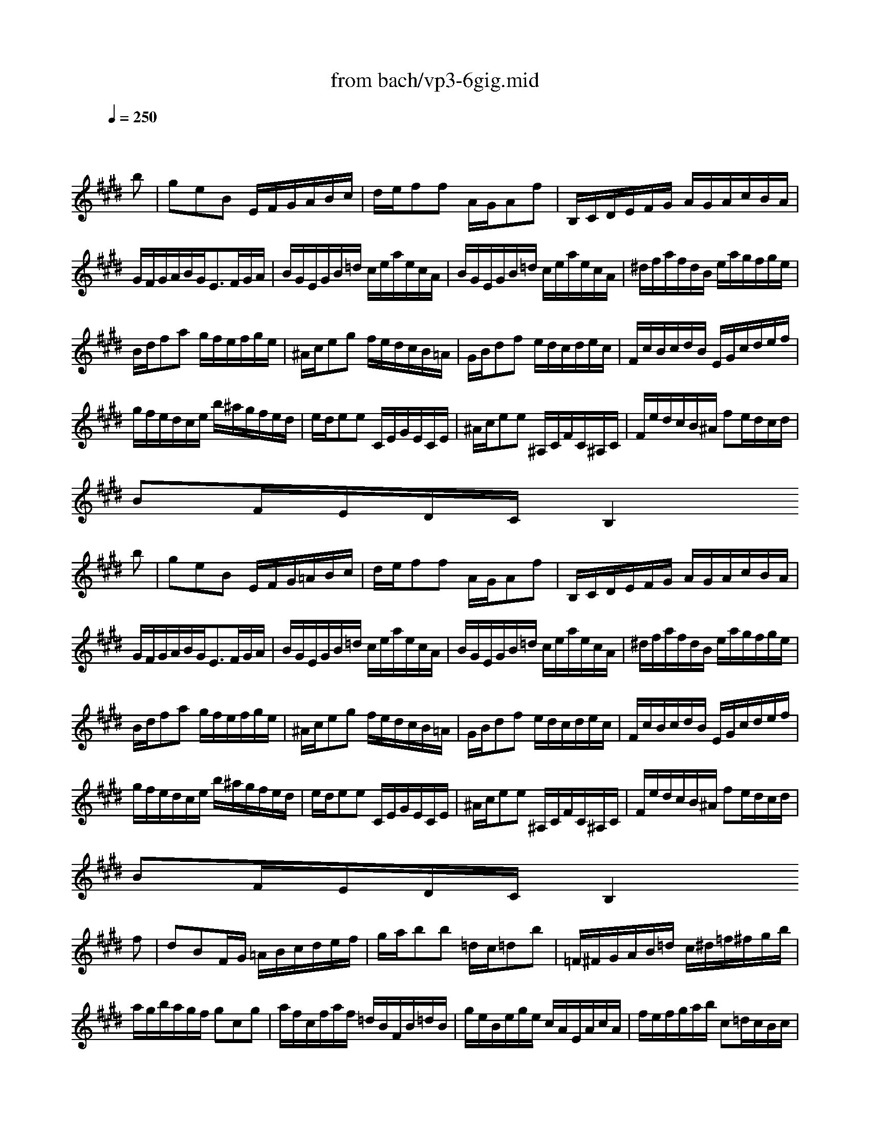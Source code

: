 X: 1
T: from bach/vp3-6gig.mid
M: 6/8
L: 1/8
Q:1/4=250
K:E % 4 sharps
% untitled
% A
% A'
% B
% B'
V:1
% Solo Violin
%%MIDI program 40
x4x
% untitled
% A
b| \
geB E/2F/2G/2A/2B/2c/2| \
d/2e/2ff A/2G/2Af| \
B,/2C/2D/2E/2F/2G/2 A/2G/2A/2c/2B/2A/2|
G/2F/2G/2A/2B/2G<EF/2G/2A/2| \
B/2G/2E/2G/2B/2=d/2 c/2e/2a/2e/2c/2A/2| \
B/2G/2E/2G/2B/2=d/2 c/2e/2a/2e/2c/2A/2| \
^d/2f/2a/2f/2d/2B/2 e/2a/2g/2f/2g/2e/2|
B/2d/2fa g/2f/2e/2f/2g/2e/2| \
^A/2c/2eg f/2e/2d/2c/2B/2=A/2| \
G/2B/2df e/2d/2c/2d/2e/2c/2| \
F/2c/2B/2c/2d/2B/2 E/2G/2c/2d/2e/2f/2|
g/2f/2e/2d/2c/2e/2 b/2^a/2g/2f/2e/2d/2| \
e/2d/2ee C/2E/2G/2E/2C/2E/2| \
^A/2c/2ee ^A,/2C/2F/2C/2^A,/2C/2| \
F/2e/2d/2c/2B/2^A/2 fe/2d/2c/2d/2|
BF/2E/2D/2C/2 B,2
% A'
b| \
geB E/2F/2G/2=A/2B/2c/2| \
d/2e/2ff A/2G/2Af| \
B,/2C/2D/2E/2F/2G/2 A/2G/2A/2c/2B/2A/2|
G/2F/2G/2A/2B/2G<EF/2G/2A/2| \
B/2G/2E/2G/2B/2=d/2 c/2e/2a/2e/2c/2A/2| \
B/2G/2E/2G/2B/2=d/2 c/2e/2a/2e/2c/2A/2| \
^d/2f/2a/2f/2d/2B/2 e/2a/2g/2f/2g/2e/2|
B/2d/2fa g/2f/2e/2f/2g/2e/2| \
^A/2c/2eg f/2e/2d/2c/2B/2=A/2| \
G/2B/2df e/2d/2c/2d/2e/2c/2| \
F/2c/2B/2c/2d/2B/2 E/2G/2c/2d/2e/2f/2|
g/2f/2e/2d/2c/2e/2 b/2^a/2g/2f/2e/2d/2| \
e/2d/2ee C/2E/2G/2E/2C/2E/2| \
^A/2c/2ee ^A,/2C/2F/2C/2^A,/2C/2| \
F/2e/2d/2c/2B/2^A/2 fe/2d/2c/2d/2|
BF/2E/2D/2C/2 B,2
% B
f| \
dBF/2G/2 =A/2B/2c/2d/2e/2f/2| \
g/2a/2bb =d/2c/2=db| \
=F/2^F/2G/2A/2B/2=d/2 c/2^d/2=f/2^f/2g/2b/2|
a/2g/2b/2a/2g/2f/2 gcg| \
a/2f/2c/2f/2a/2f/2 =d/2B/2F/2B/2=d/2B/2| \
g/2e/2B/2e/2g/2e/2 c/2A/2E/2A/2c/2A/2| \
f/2e/2f/2g/2a/2b/2 c=d/2c/2B/2c/2|
AE/2=D/2C/2B,/2 A,2c| \
^D/2F/2A/2c/2B/2A/2 G/2B/2d/2f/2e/2d/2| \
C/2E/2G/2B/2A/2G/2 F/2A/2c/2e/2d/2c/2| \
B/2d/2f/2a/2g/2f/2 ba/2g/2f/2e/2|
d/2c/2d/2e/2f/2d/2 B/2c/2d/2e/2f/2g/2| \
a/2g/2aa F/2A/2c/2A/2F/2A/2| \
d/2f/2aa D/2F/2B/2F/2D/2F/2| \
B,/2a/2g/2f/2e/2d/2 ba/2g/2f/2g/2|
eB/2A/2G/2F/2 E2
% B'
f| \
dBF/2G/2 A/2B/2c/2d/2e/2f/2| \
g/2a/2bb =d/2c/2=db| \
=F/2^F/2G/2A/2B/2=d/2 c/2^d/2=f/2^f/2g/2b/2|
a/2g/2b/2a/2g/2f/2 gcg| \
a/2f/2c/2f/2a/2f/2 =d/2B/2F/2B/2=d/2B/2| \
g/2e/2B/2e/2g/2e/2 c/2A/2E/2A/2c/2A/2| \
f/2e/2f/2g/2a/2b/2 c=d/2c/2B/2c/2|
AE/2=D/2C/2B,/2 A,2c| \
^D/2F/2A/2c/2B/2A/2 G/2B/2d/2f/2e/2d/2| \
C/2E/2G/2B/2A/2G/2 F/2A/2c/2e/2d/2c/2| \
B/2d/2f/2a/2g/2f/2 ba/2g/2f/2e/2|
d/2c/2d/2e/2f/2d/2 B/2c/2d/2e/2f/2g/2| \
a/2g/2aa F/2A/2c/2A/2F/2A/2| \
d/2f/2aa D/2F/2B/2F/2D/2F/2| \
B,/2a/2g/2f/2e/2d/2 ba/2g/2f/2g/2|
eB/2A/2G/2F/2 E2
% --------------------------------------
% Johann Sebastian Bach  (1685-1750)
% Six Sonatas and Partitas for Solo Violin
% --------------------------------------
% Partita No. 3 in E major - BWV 1006
% 6th Movement: Gigue
% --------------------------------------
% Sequenced with Cakewalk Pro Audio by
% David J. Grossman - dave@unpronounceable.com
% This and other Bach MIDI files can be found at:
% Dave's J.S. Bach Page
% http://www.unpronounceable.com/bach
% --------------------------------------
% Original Filename: vp3-6gig.mid
% Last Modified: February 22, 1997
